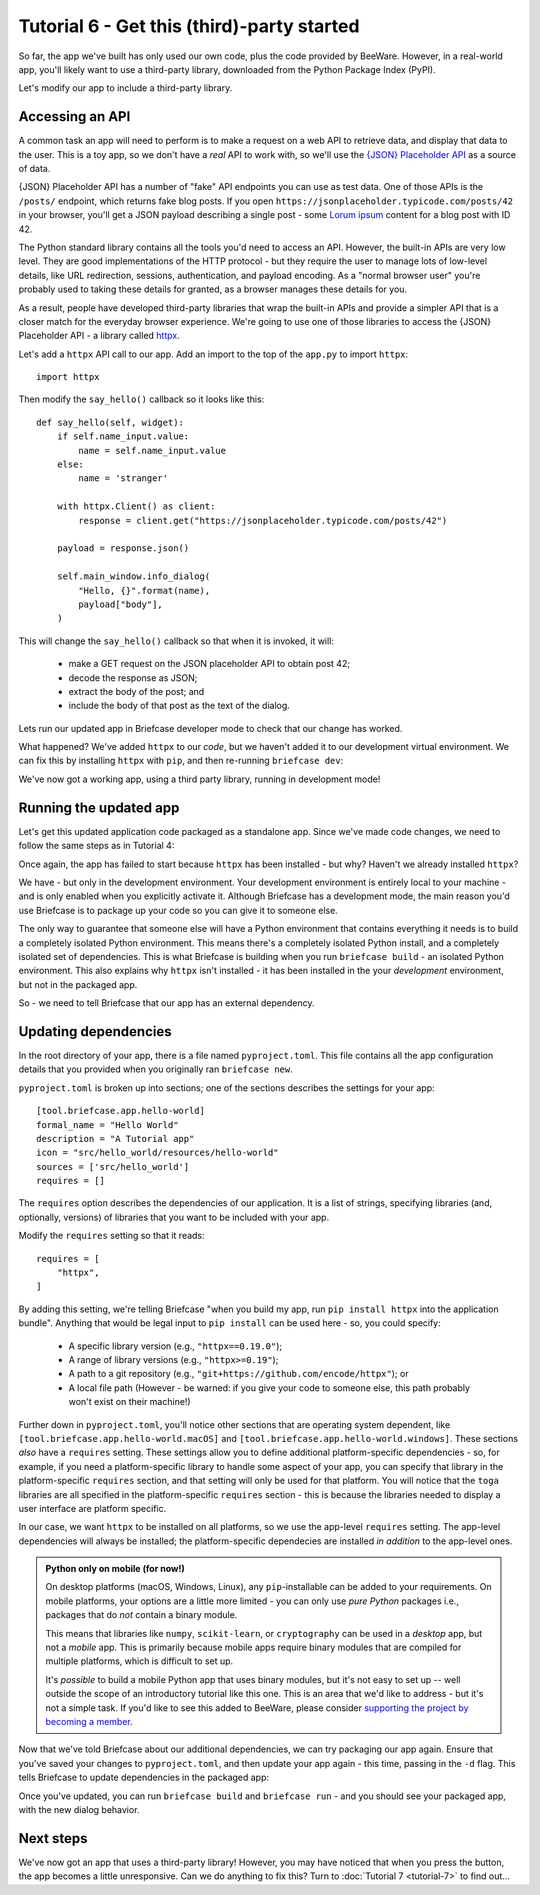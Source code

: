 ===========================================
Tutorial 6 - Get this (third)-party started
===========================================

So far, the app we've built has only used our own code, plus the code provided
by BeeWare. However, in a real-world app, you'll likely want to use a
third-party library, downloaded from the Python Package Index (PyPI).

Let's modify our app to include a third-party library.

Accessing an API
================

A common task an app will need to perform is to make a request on a web API to
retrieve data, and display that data to the user. This is a toy app, so we don't
have a *real* API to work with, so we'll use the `{JSON} Placeholder API
<https://jsonplaceholder.typicode.com>`__ as a source of data.

{JSON} Placeholder API has a number of "fake" API endpoints you can use as test
data. One of those APIs is the ``/posts/`` endpoint, which returns fake blog
posts. If you open ``https://jsonplaceholder.typicode.com/posts/42`` in your
browser, you'll get a JSON payload describing a single post - some `Lorum ipsum
<https://en.wikipedia.org/wiki/Lorem_ipsum>`__ content for a blog post with ID 42.

The Python standard library contains all the tools you'd need to access an API.
However, the built-in APIs are very low level. They are good implementations of
the HTTP protocol - but they require the user to manage lots of low-level details,
like URL redirection, sessions, authentication, and payload encoding. As a "normal
browser user" you're probably used to taking these details for granted, as a
browser manages these details for you.

As a result, people have developed third-party libraries that wrap the built-in
APIs and provide a simpler API that is a closer match for the everyday browser
experience. We're going to use one of those libraries to access the {JSON}
Placeholder API - a library called `httpx <https://www.python-httpx.org>`__.

Let's add a ``httpx`` API call to our app. Add an import to the top of the
``app.py`` to import ``httpx``::

    import httpx

Then modify the ``say_hello()`` callback so it looks like this::

    def say_hello(self, widget):
        if self.name_input.value:
            name = self.name_input.value
        else:
            name = 'stranger'

        with httpx.Client() as client:
            response = client.get("https://jsonplaceholder.typicode.com/posts/42")

        payload = response.json()

        self.main_window.info_dialog(
            "Hello, {}".format(name),
            payload["body"],
        )

This will change the ``say_hello()`` callback so that when it is invoked, it
will:

 * make a GET request on the JSON placeholder API to obtain post 42;

 * decode the response as JSON;

 * extract the body of the post; and

 * include the body of that post as the text of the dialog.

Lets run our updated app in Briefcase developer mode to check that our change
has worked.

.. tabs::

  .. group-tab:: macOS

    .. code-block:: bash

      (beeware-venv) $ briefcase dev
      Traceback (most recent call last):
      File ".../venv/bin/briefcase", line 5, in <module>
          from briefcase.__main__ import main
      File ".../venv/lib/python3.9/site-packages/briefcase/__main__.py", line 3, in <module>
          from .cmdline import parse_cmdline
      File ".../venv/lib/python3.9/site-packages/briefcase/cmdline.py", line 6, in <module>
          from briefcase.commands import DevCommand, NewCommand, UpgradeCommand
      File ".../venv/lib/python3.9/site-packages/briefcase/commands/__init__.py", line 1, in <module>
          from .build import BuildCommand  # noqa
      File ".../venv/lib/python3.9/site-packages/briefcase/commands/build.py", line 5, in <module>
          from .base import BaseCommand, full_options
      File ".../venv/lib/python3.9/site-packages/briefcase/commands/base.py", line 14, in <module>
          import httpx
      ModuleNotFoundError: No module named 'httpx'

  .. group-tab:: Linux

    .. code-block:: bash

      (beeware-venv) $ briefcase dev
      Traceback (most recent call last):
      File ".../venv/bin/briefcase", line 5, in <module>
          from briefcase.__main__ import main
      File ".../venv/lib/python3.9/site-packages/briefcase/__main__.py", line 3, in <module>
          from .cmdline import parse_cmdline
      File ".../venv/lib/python3.9/site-packages/briefcase/cmdline.py", line 6, in <module>
          from briefcase.commands import DevCommand, NewCommand, UpgradeCommand
      File ".../venv/lib/python3.9/site-packages/briefcase/commands/__init__.py", line 1, in <module>
          from .build import BuildCommand  # noqa
      File ".../venv/lib/python3.9/site-packages/briefcase/commands/build.py", line 5, in <module>
          from .base import BaseCommand, full_options
      File ".../venv/lib/python3.9/site-packages/briefcase/commands/base.py", line 14, in <module>
          import httpx
      ModuleNotFoundError: No module named 'httpx'

  .. group-tab:: Windows

    .. code-block:: doscon

      (beeware-venv)C:\...>briefcase dev
      Traceback (most recent call last):
      File "...\venv\bin\briefcase", line 5, in <module>
          from briefcase.__main__ import main
      File "...\venv\lib\python3.9\site-packages\briefcase\__main__.py", line 3, in <module>
          from .cmdline import parse_cmdline
      File "...\venv\lib\python3.9\site-packages\briefcase\cmdline.py", line 6, in <module>
          from briefcase.commands import DevCommand, NewCommand, UpgradeCommand
      File "...\venv\lib\python3.9\site-packages\briefcase\commands\__init__.py", line 1, in <module>
          from .build import BuildCommand  # noqa
      File "...\venv\lib\python3.9\site-packages\briefcase\commands\build.py", line 5, in <module>
          from .base import BaseCommand, full_options
      File "...\venv\lib\python3.9\site-packages\briefcase\commands\base.py", line 14, in <module>
          import httpx
      ModuleNotFoundError: No module named 'httpx'

What happened? We've added ``httpx`` to our *code*, but we haven't added it to
our development virtual environment. We can fix this by installing ``httpx``
with ``pip``, and then re-running ``briefcase dev``:

.. tabs::

  .. group-tab:: macOS

    .. code-block:: bash

      (beeware-venv) $ python -m pip install httpx
      (beeware-venv) $ briefcase dev

    When you enter a name and press the button, you should see a dialog that
    looks something like:

    .. image:: images/macOS/tutorial-6.png
       :alt: Hello World Tutorial 6 dialog, on macOS

  .. group-tab:: Linux

    .. code-block:: bash

      (beeware-venv) $ python -m pip install httpx
      (beeware-venv) $ briefcase dev

    When you enter a name and press the button, you should see a dialog that
    looks something like:

    .. image:: images/linux/tutorial-6.png
       :alt: Hello World Tutorial 6 dialog, on Linux

  .. group-tab:: Windows

    .. code-block:: doscon

      (beeware-venv)C:\...>python -m pip install httpx
      (beeware-venv)C:\...>briefcase dev

    When you enter a name and press the button, you should see a dialog that
    looks something like:

    .. image:: images/windows/tutorial-6.png
       :alt: Hello World Tutorial 6 dialog, on Windows

We've now got a working app, using a third party library, running in development mode!

Running the updated app
=======================

Let's get this updated application code packaged as a standalone app. Since
we've made code changes, we need to follow the same steps as in Tutorial 4:

.. tabs::

  .. group-tab:: macOS

    Update the code in the packaged app:

    .. code-block:: bash

      (beeware-venv) $ briefcase update

      [hello-world] Updating application code...
      Installing src/hello_world...

      [hello-world] Application updated.

    Rebuild the app:

    .. code-block:: bash

      (beeware-venv) $ briefcase build

      [hello-world] Building AppImage...
      ...
      [hello-world] Built linux/Hello_World-0.0.1-x86_64.AppImage

    And finally, run the app:

    .. code-block:: bash

      (beeware-venv) $ briefcase run

      [hello-world] Starting app...

    However, when the app runs, you'll see a crash dialog:

    .. image:: images/macOS/tutorial-6-crash.png
       :alt: Hello World Tutorial 6 app crash, on macOS

  .. group-tab:: Linux

    .. code-block:: bash

    Update the code in the packaged app:

    .. code-block:: bash

      (beeware-venv) $ briefcase update

      [hello-world] Updating application code...
      Installing src/hello_world...

      [hello-world] Application updated.

    Rebuild the app:

    .. code-block:: bash

      (beeware-venv) $ briefcase build

      [hello-world] Building AppImage...
      ...
      [hello-world] Built linux/Hello_World-0.0.1-x86_64.AppImage

    And finally, run the app:

    .. code-block:: bash

      (beeware-venv) $ briefcase run

      [hello-world] Starting app...

      Traceback (most recent call last):
        File "/tmp/.mount_Hello_ifthSH/usr/lib/python3.8/runpy.py", line 194, in _run_module_as_main
          return _run_code(code, main_globals, None,
        File "/tmp/.mount_Hello_ifthSH/usr/lib/python3.8/runpy.py", line 87, in _run_code
          exec(code, run_globals)
        File "/tmp/.mount_Hello_ifthSH/usr/app/hello_world/__main__.py", line 1, in <module>
          from hello_world.app import main
        File "/tmp/.mount_Hello_ifthSH/usr/app/hello_world/app.py", line 8, in <module>
          import httpx
      ModuleNotFoundError: No module named 'httpx'

      Unable to start app hello-world.

  .. group-tab:: Windows

    .. code-block:: doscon

    Update the code in the packaged app:
    .. code-block:: bash

      (beeware-venv)C:\...>briefcase update

      [hello-world] Updating application code...
      Installing src/hello_world...

      [hello-world] Application updated.

    Rebuild the app:

    .. code-block:: bash

      (beeware-venv)C:\...>briefcase build

      [hello-world] Built windows/msi/Hello World

    And finally, run the app:

    .. code-block:: bash

      (beeware-venv)C:\...>briefcase run

      [hello-world] Starting app...

      Unable to start app hello-world.

Once again, the app has failed to start because ``httpx`` has been installed - but
why? Haven't we already installed ``httpx``?

We have - but only in the development environment. Your development environment
is entirely local to your machine - and is only enabled when you explicitly
activate it. Although Briefcase has a development mode, the main reason you'd
use Briefcase is to package up your code so you can give it to someone else.

The only way to guarantee that someone else will have a Python environment that
contains everything it needs is to build a completely isolated Python
environment. This means there's a completely isolated Python install, and a
completely isolated set of dependencies. This is what Briefcase is building when
you run ``briefcase build`` - an isolated Python environment. This also explains
why ``httpx`` isn't installed - it has been installed in the your *development*
environment, but not in the packaged app.

So - we need to tell Briefcase that our app has an external dependency.

Updating dependencies
=====================

In the root directory of your app, there is a file named ``pyproject.toml``.
This file contains all the app configuration details that you provided when
you originally ran ``briefcase new``.

``pyproject.toml`` is broken up into sections; one of the sections describes
the settings for your app::

    [tool.briefcase.app.hello-world]
    formal_name = "Hello World"
    description = "A Tutorial app"
    icon = "src/hello_world/resources/hello-world"
    sources = ['src/hello_world']
    requires = []

The ``requires`` option describes the dependencies of our application. It is
a list of strings, specifying libraries (and, optionally, versions) of libraries
that you want to be included with your app.

Modify the ``requires`` setting so that it reads::

    requires = [
        "httpx",
    ]

By adding this setting, we're telling Briefcase "when you build my app, run
``pip install httpx`` into the application bundle". Anything that would be legal
input to ``pip install`` can be used here - so, you could specify:

 * A specific library version (e.g., ``"httpx==0.19.0"``);
 * A range of library versions (e.g., ``"httpx>=0.19"``);
 * A path to a git repository (e.g., ``"git+https://github.com/encode/httpx"``);
   or
 * A local file path (However - be warned: if you give your code to someone
   else, this path probably won't exist on their machine!)

Further down in ``pyproject.toml``, you'll notice other sections that are
operating system dependent, like ``[tool.briefcase.app.hello-world.macOS]`` and
``[tool.briefcase.app.hello-world.windows]``. These sections *also* have a
``requires`` setting. These settings allow you to define additional
platform-specific dependencies - so, for example, if you need a
platform-specific library to handle some aspect of your app, you can specify
that library in the platform-specific ``requires`` section, and that setting
will only be used for that platform. You will notice that the ``toga`` libraries
are all specified in the platform-specific ``requires`` section - this is
because the libraries needed to display a user interface are platform specific.

In our case, we want ``httpx`` to be installed on all platforms, so we use the
app-level ``requires`` setting. The app-level dependencies will always be
installed; the platform-specific dependecies are installed *in addition* to the
app-level ones.

.. admonition:: Python only on mobile (for now!)

    On desktop platforms (macOS, Windows, Linux), any ``pip``-installable can
    be added to your requirements. On mobile platforms, your options are a
    little more limited - you can only use *pure Python* packages i.e.,
    packages that do *not* contain a binary module.

    This means that libraries like ``numpy``, ``scikit-learn``, or
    ``cryptography`` can be used in a *desktop* app, but not a *mobile* app.
    This is primarily because mobile apps require binary modules that are compiled
    for multiple platforms, which is difficult to set up.

    It's *possible* to build a mobile Python app that uses binary modules, but
    it's not easy to set up -- well outside the scope of an introductory
    tutorial like this one. This is an area that we'd like to address - but it's
    not a simple task. If you'd like to see this added to BeeWare, please
    consider `supporting the project by becoming a member
    <http://beeware.org/bee/join/>`_.

Now that we've told Briefcase about our additional dependencies, we can try
packaging our app again. Ensure that you've saved your changes to
``pyproject.toml``, and then update your app again - this time, passing in the
``-d`` flag. This tells Briefcase to update dependencies in the packaged app:

.. tabs::

  .. group-tab:: macOS

    .. code-block:: bash

      (beeware-venv) $ briefcase update -d

      [hello-world] Updating dependencies...
      Collecting httpx
        Using cached httpx-0.19.0-py3-none-any.whl (77 kB)
      ...
      Installing collected packages: sniffio, idna, travertino, rfc3986, h11, anyio, toga-core, rubicon-objc, httpcore, charset-normalizer, certifi, toga-cocoa, httpx
      Successfully installed anyio-3.3.2 certifi-2021.10.8 charset-normalizer-2.0.6 h11-0.12.0 httpcore-0.13.7 httpx-0.19.0 idna-3.2 rfc3986-1.5.0 rubicon-objc-0.4.1 sniffio-1.2.0 toga-cocoa-0.3.0.dev28 toga-core-0.3.0.dev28 travertino-0.1.3

      [hello-world] Updating application code...
      Installing src/hello_world...

      [hello-world] Application updated.

  .. group-tab:: Linux

    .. code-block:: bash

      (beeware-venv) $ briefcase update -d

      [hello-world] Updating dependencies...
      Collecting httpx
        Using cached httpx-0.19.0-py3-none-any.whl (77 kB)
      ...
      Installing collected packages: sniffio, idna, travertino, rfc3986, h11, anyio, toga-core, rubicon-objc, httpcore, charset-normalizer, certifi, toga-cocoa, httpx
      Successfully installed anyio-3.3.2 certifi-2021.10.8 charset-normalizer-2.0.6 h11-0.12.0 httpcore-0.13.7 httpx-0.19.0 idna-3.2 rfc3986-1.5.0 rubicon-objc-0.4.1 sniffio-1.2.0 toga-cocoa-0.3.0.dev28 toga-core-0.3.0.dev28 travertino-0.1.3

      [hello-world] Updating application code...
      Installing src/hello_world...

      [hello-world] Application updated.

  .. group-tab:: Windows

    .. code-block:: doscon

      (beeware-venv)C:\...>briefcase update -d

      [hello-world] Updating dependencies...
      Collecting httpx
        Using cached httpx-0.19.0-py3-none-any.whl (77 kB)
      ...
      Installing collected packages: sniffio, idna, travertino, rfc3986, h11, anyio, toga-core, rubicon-objc, httpcore, charset-normalizer, certifi, toga-cocoa, httpx
      Successfully installed anyio-3.3.2 certifi-2021.10.8 charset-normalizer-2.0.6 h11-0.12.0 httpcore-0.13.7 httpx-0.19.0 idna-3.2 rfc3986-1.5.0 rubicon-objc-0.4.1 sniffio-1.2.0 toga-cocoa-0.3.0.dev28 toga-core-0.3.0.dev28 travertino-0.1.3

      [hello-world] Updating application code...
      Installing src/hello_world...

      [hello-world] Application updated.

Once you've updated, you can run ``briefcase build`` and ``briefcase run`` -
and you should see your packaged app, with the new dialog behavior.


Next steps
==========

We've now got an app that uses a third-party library! However, you may have
noticed that when you press the button, the app becomes a little unresponsive.
Can we do anything to fix this? Turn to :doc:`Tutorial 7 <tutorial-7>` to find
out...
